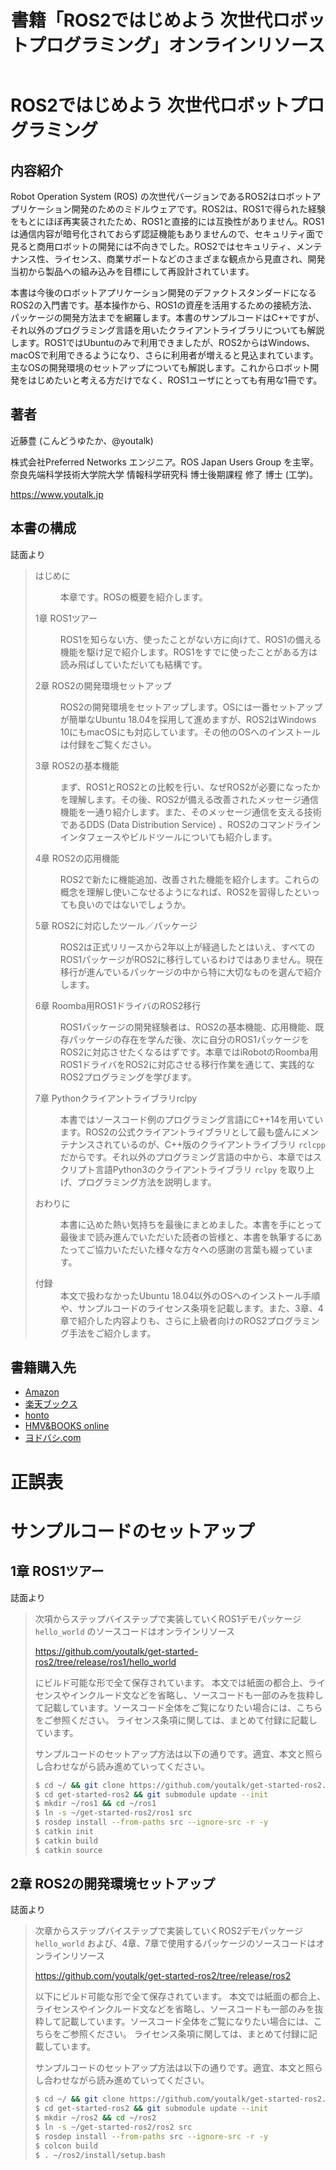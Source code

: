 #+OPTIONS: author:nil email:nil creator:nil timestamp:nil
#+OPTIONS: toc:t num:nil \n:nil ^:{}
#+LANGUAGE: ja
#+HTML_HEAD: <link rel="stylesheet" type="text/css" href="./css/worg.css"/>
#+TITLE: 書籍「ROS2ではじめよう 次世代ロボットプログラミング」オンラインリソース

#+ATTR_HTML: :width 400px
[[./img/cover.png]]

* ROS2ではじめよう 次世代ロボットプログラミング

** 内容紹介

Robot Operation System (ROS) の次世代バージョンであるROS2はロボットアプリケーション開発のためのミドルウェアです。ROS2は、ROS1で得られた経験をもとにほぼ再実装されたため、ROS1と直接的には互換性がありません。ROS1は通信内容が暗号化されておらず認証機能もありませんので、セキュリティ面で見ると商用ロボットの開発には不向きでした。ROS2ではセキュリティ、メンテナンス性、ライセンス、商業サポートなどのさまざまな観点から見直され、開発当初から製品への組み込みを目標にして再設計されています。

本書は今後のロボットアプリケーション開発のデファクトスタンダードになるROS2の入門書です。基本操作から、ROS1の資産を活用するための接続方法、パッケージの開発方法までを網羅します。本書のサンプルコードはC++ですが、それ以外のプログラミング言語を用いたクライアントライブラリについても解説します。ROS1ではUbuntuのみで利用できましたが、ROS2からはWindows、macOSで利用できるようになり、さらに利用者が増えると見込まれています。主なOSの開発環境のセットアップについても解説します。これからロボット開発をはじめたいと考える方だけでなく、ROS1ユーザにとっても有用な1冊です。

** 著者

近藤豊 (こんどうゆたか、@youtalk)

株式会社Preferred Networks エンジニア。ROS Japan Users Group を主宰。奈良先端科学技術大学院大学 情報科学研究科 博士後期課程 修了 博士 (工学)。

https://www.youtalk.jp

** 本書の構成

誌面より

#+BEGIN_QUOTE
- はじめに :: 本章です。ROSの概要を紹介します。

- 1章 ROS1ツアー :: ROS1を知らない方、使ったことがない方に向けて、ROS1の備える機能を駆け足で紹介します。ROS1をすでに使ったことがある方は読み飛ばしていただいても結構です。

- 2章 ROS2の開発環境セットアップ :: ROS2の開発環境をセットアップします。OSには一番セットアップが簡単なUbuntu 18.04を採用して進めますが、ROS2はWindows 10にもmacOSにも対応しています。その他のOSへのインストールは付録をご覧ください。

- 3章 ROS2の基本機能 :: まず、ROS1とROS2との比較を行い、なぜROS2が必要になったかを理解します。その後、ROS2が備える改善されたメッセージ通信機能を一通り紹介します。また、そのメッセージ通信を支える技術であるDDS (Data Distribution Service) 、ROS2のコマンドラインインタフェースやビルドツールについても紹介します。

- 4章 ROS2の応用機能 :: ROS2で新たに機能追加、改善された機能を紹介します。これらの概念を理解し使いこなせるようになれば、ROS2を習得したといっても良いのではないでしょうか。

- 5章 ROS2に対応したツール／パッケージ :: ROS2は正式リリースから2年以上が経過したとはいえ、すべてのROS1パッケージがROS2に移行しているわけではありません。現在移行が進んでいるパッケージの中から特に大切なものを選んで紹介します。

- 6章 Roomba用ROS1ドライバのROS2移行 :: ROS1パッケージの開発経験者は、ROS2の基本機能、応用機能、既存パッケージの存在を学んだ後、次に自分のROS1パッケージをROS2に対応させたくなるはずです。本章ではiRobotのRoomba用ROS1ドライバをROS2に対応させる移行作業を通じて、実践的なROS2プログラミングを学びます。

- 7章 Pythonクライアントライブラリrclpy :: 本書ではソースコード例のプログラミング言語にC++14を用いています。ROS2の公式クライアントライブラリとして最も盛んにメンテナンスされているのが、C++版のクライアントライブラリ ~rclcpp~ だからです。それ以外のプログラミング言語の中から、本章ではスクリプト言語Python3のクライアントライブラリ ~rclpy~ を取り上げ、プログラミング方法を説明します。

- おわりに :: 本書に込めた熱い気持ちを最後にまとめました。本書を手にとって最後まで読み進んでいただいた読者の皆様と、本書を執筆するにあたってご協力いただいた様々な方々への感謝の言葉も綴っています。

- 付録 :: 本文で扱わなかったUbuntu 18.04以外のOSへのインストール手順や、サンプルコードのライセンス条項を記載します。また、3章、4章で紹介した内容よりも、さらに上級者向けのROS2プログラミング手法をご紹介します。
#+END_QUOTE

** 書籍購入先

- [[https://www.amazon.co.jp/dp/4297107422][Amazon]]
- [[https://books.rakuten.co.jp/rb/15963562/][楽天ブックス]]
- [[https://honto.jp/netstore/pd-book_29745146.html][honto]]
- [[https://www.hmv.co.jp/artist_近藤豊_000000000722015/item_ROS2ではじめよう-次世代ロボットプログラミング_9996608][HMV&BOOKS online]]
- [[https://www.yodobashi.com/product/100000009003160906/][ヨドバシ.com]]

* 正誤表

* サンプルコードのセットアップ

** 1章 ROS1ツアー

誌面より

#+BEGIN_QUOTE
次項からステップバイステップで実装していくROS1デモパッケージ ~hello_world~ のソースコードはオンラインリソース

https://github.com/youtalk/get-started-ros2/tree/release/ros1/hello_world

にビルド可能な形で全て保存されています。
本文では紙面の都合上、ライセンスやインクルード文などを省略し、ソースコードも一部のみを抜粋して記載しています。ソースコード全体をご覧になりたい場合には、こちらをご参照ください。
ライセンス条項に関しては、まとめて付録に記載しています。

サンプルコードのセットアップ方法は以下の通りです。適宜、本文と照らし合わせながら読み進めていってください。

#+BEGIN_SRC sh
$ cd ~/ && git clone https://github.com/youtalk/get-started-ros2.git
$ cd get-started-ros2 && git submodule update --init
$ mkdir ~/ros1 && cd ~/ros1
$ ln -s ~/get-started-ros2/ros1 src
$ rosdep install --from-paths src --ignore-src -r -y
$ catkin init
$ catkin build
$ catkin source
#+END_SRC
#+END_QUOTE

** 2章 ROS2の開発環境セットアップ

誌面より

#+BEGIN_QUOTE
次章からステップバイステップで実装していくROS2デモパッケージ ~hello_world~ および、4章、7章で使用するパッケージのソースコードはオンラインリソース

https://github.com/youtalk/get-started-ros2/tree/release/ros2

以下にビルド可能な形で全て保存されています。
本文では紙面の都合上、ライセンスやインクルード文などを省略し、ソースコードも一部のみを抜粋して記載しています。ソースコード全体をご覧になりたい場合には、こちらをご参照ください。
ライセンス条項に関しては、まとめて付録に記載しています。

サンプルコードのセットアップ方法は以下の通りです。適宜、本文と照らし合わせながら読み進めていってください。

#+BEGIN_SRC sh
$ cd ~/ && git clone https://github.com/youtalk/get-started-ros2.git
$ cd get-started-ros2 && git submodule update --init
$ mkdir ~/ros2 && cd ~/ros2
$ ln -s ~/get-started-ros2/ros2 src
$ rosdep install --from-paths src --ignore-src -r -y
$ colcon build
$ . ~/ros2/install/setup.bash
#+END_SRC
#+END_QUOTE
